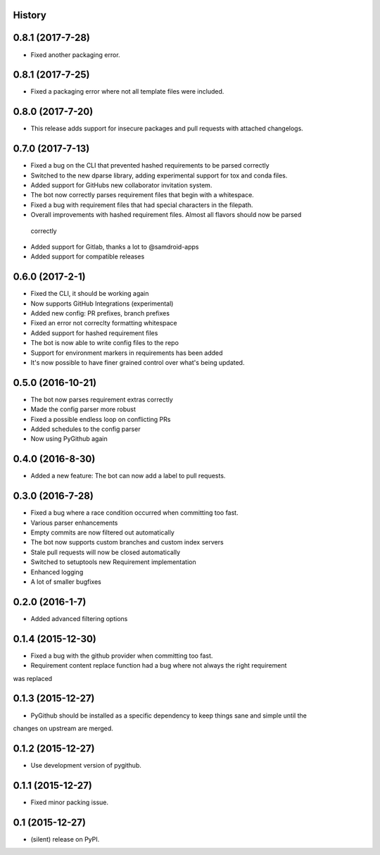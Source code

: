 .. :changelog:

History
-------

0.8.1 (2017-7-28)
-----------------
* Fixed another packaging error.

0.8.1 (2017-7-25)
-----------------
* Fixed a packaging error where not all template files were included.

0.8.0 (2017-7-20)
-----------------
* This release adds support for insecure packages and pull requests with attached changelogs.


0.7.0 (2017-7-13)
-----------------

* Fixed a bug on the CLI that prevented hashed requirements to be parsed correctly
* Switched to the new dparse library, adding experimental support for tox and conda files.
* Added support for GitHubs new collaborator invitation system.
* The bot now correctly parses requirement files that begin with a whitespace.
* Fixed a bug with requirement files that had special characters in the filepath.
* Overall improvements with hashed requirement files. Almost all flavors should now be parsed
 correctly
* Added support for Gitlab, thanks a lot to @samdroid-apps
* Added support for compatible releases

0.6.0 (2017-2-1)
----------------

* Fixed the CLI, it should be working again
* Now supports GitHub Integrations (experimental)
* Added new config: PR prefixes, branch prefixes
* Fixed an error not correclty formatting whitespace
* Added support for hashed requirement files
* The bot is now able to write config files to the repo
* Support for environment markers in requirements has been added
* It's now possible to have finer grained control over what's being updated.

0.5.0 (2016-10-21)
------------------
* The bot now parses requirement extras correctly
* Made the config parser more robust
* Fixed a possible endless loop on conflicting PRs
* Added schedules to the config parser
* Now using PyGithub again

0.4.0 (2016-8-30)
-----------------
* Added a new feature: The bot can now add a label to pull requests.

0.3.0 (2016-7-28)
-----------------

* Fixed a bug where a race condition occurred when committing too fast.
* Various parser enhancements
* Empty commits are now filtered out automatically
* The bot now supports custom branches and custom index servers
* Stale pull requests will now be closed automatically
* Switched to setuptools new Requirement implementation
* Enhanced logging
* A lot of smaller bugfixes

0.2.0 (2016-1-7)
----------------

* Added advanced filtering options

0.1.4 (2015-12-30)
------------------

* Fixed a bug with the github provider when committing too fast.
* Requirement content replace function had a bug where not always the right requirement
was replaced

0.1.3 (2015-12-27)
------------------

* PyGithub should be installed as a specific dependency to keep things sane and simple until the
changes on upstream are merged.

0.1.2 (2015-12-27)
------------------

* Use development version of pygithub.

0.1.1 (2015-12-27)
------------------

* Fixed minor packing issue.

0.1 (2015-12-27)
----------------

* (silent) release on PyPI.
